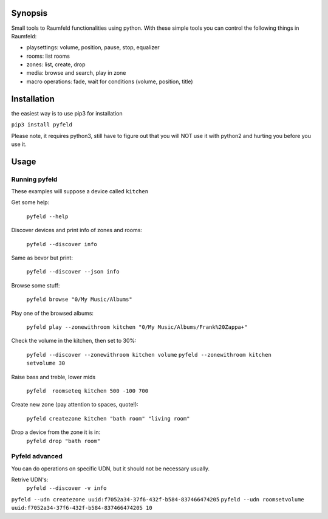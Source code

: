 
Synopsis
========

Small tools to Raumfeld functionalities using python.
With these simple tools you can control the following things in Raumfeld:

- playsettings: volume, position, pause, stop, equalizer
- rooms: list rooms 
- zones: list, create, drop
- media: browse and search, play in zone
- macro operations: fade, wait for conditions (volume, position, title)


Installation
============
the easiest way is to use pip3 for installation

``pip3 install pyfeld``

Please note, it requires python3, still have to figure out that you will NOT use it with python2 and
hurting you before you use it.

Usage
=====

Running pyfeld
--------------

These examples will suppose a device called ``kitchen``

Get some help:

    ``pyfeld --help``

Discover devices and print info of zones and rooms:

    ``pyfeld --discover info``

Same as bevor but print:

    ``pyfeld --discover --json info``

Browse some stuff:

    ``pyfeld browse "0/My Music/Albums"``

Play one of the browsed albums:

    ``pyfeld play --zonewithroom kitchen "0/My Music/Albums/Frank%20Zappa+"``


Check the volume in the kitchen, then set to 30%:

    ``pyfeld --discover --zonewithroom kitchen volume``
    ``pyfeld --zonewithroom kitchen setvolume 30``

Raise bass and treble, lower mids

    ``pyfeld  roomseteq kitchen 500 -100 700``

Create new zone (pay attention to spaces, quote!):

    ``pyfeld createzone kitchen "bath room" "living room"``

Drop a device from the zone it is in:
    ``pyfeld drop "bath room"``

Pyfeld advanced
---------------

You can do operations on specific UDN, but it should not be necessary usually.

Retrive UDN's:
    ``pyfeld --discover -v info``


``pyfeld --udn createzone uuid:f7052a34-37f6-432f-b584-837466474205``
``pyfeld --udn roomsetvolume uuid:f7052a34-37f6-432f-b584-837466474205 10``



